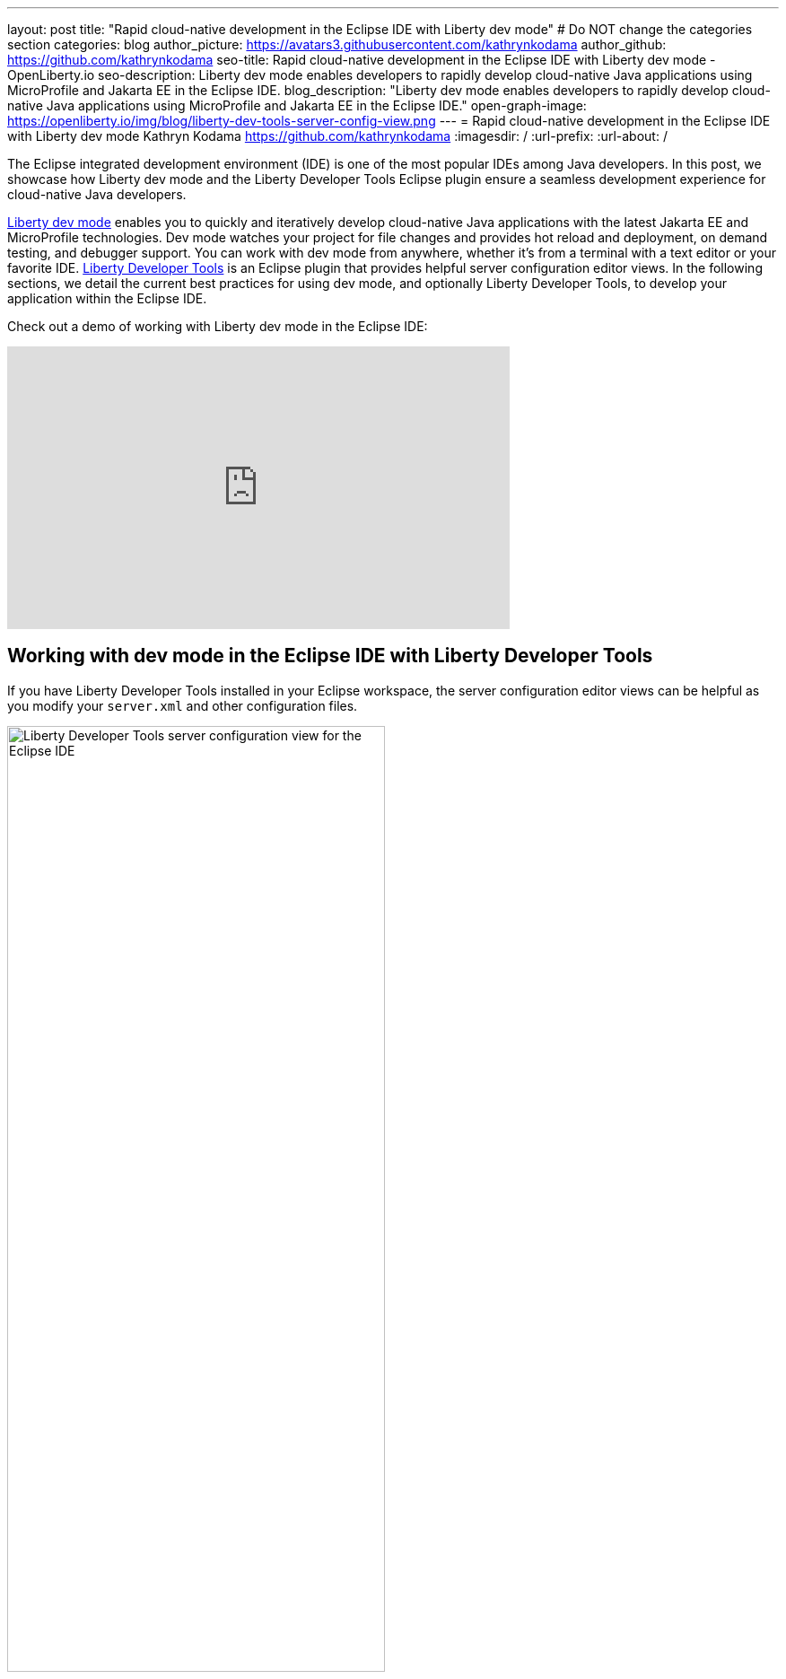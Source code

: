 ---
layout: post
title: "Rapid cloud-native development in the Eclipse IDE with Liberty dev mode"
# Do NOT change the categories section
categories: blog
author_picture: https://avatars3.githubusercontent.com/kathrynkodama
author_github: https://github.com/kathrynkodama
seo-title: Rapid cloud-native development in the Eclipse IDE with Liberty dev mode - OpenLiberty.io
seo-description: Liberty dev mode enables developers to rapidly develop cloud-native Java applications using MicroProfile and Jakarta EE in the Eclipse IDE.
blog_description: "Liberty dev mode enables developers to rapidly develop cloud-native Java applications using MicroProfile and Jakarta EE in the Eclipse IDE."
open-graph-image: https://openliberty.io/img/blog/liberty-dev-tools-server-config-view.png
---
= Rapid cloud-native development in the Eclipse IDE with Liberty dev mode
Kathryn Kodama <https://github.com/kathrynkodama>
:imagesdir: /
:url-prefix:
:url-about: /

The Eclipse integrated development environment (IDE) is one of the most popular IDEs among Java developers. In this post, we showcase how Liberty dev mode and the Liberty Developer Tools Eclipse plugin ensure a seamless development experience for cloud-native Java developers.

link:{url-prefix}/docs/latest/development-mode.html[Liberty dev mode] enables you to quickly and iteratively develop cloud-native Java applications with the latest Jakarta EE and MicroProfile technologies. Dev mode watches your project for file changes and provides hot reload and deployment, on demand testing, and debugger support. You can work with dev mode from anywhere, whether it's from a terminal with a text editor or your favorite IDE. https://marketplace.eclipse.org/content/ibm-liberty-developer-tools[Liberty Developer Tools] is an Eclipse plugin that provides helpful server configuration editor views. In the following sections, we detail the current best practices for using dev mode, and optionally Liberty Developer Tools, to develop your application within the Eclipse IDE.

Check out a demo of working with Liberty dev mode in the Eclipse IDE:

++++
<iframe width="560" height="315" src="https://www.youtube.com/embed/613VBYdk6f8" title="YouTube video player" frameborder="0" allow="accelerometer; autoplay; clipboard-write; encrypted-media; gyroscope; picture-in-picture" allowfullscreen></iframe>
++++

== Working with dev mode in the Eclipse IDE with Liberty Developer Tools

If you have Liberty Developer Tools installed in your Eclipse workspace, the server configuration editor views can be helpful as you modify your `server.xml` and other configuration files.

image::/img/blog/liberty-dev-tools-server-config-view.png[Liberty Developer Tools server configuration view for the Eclipse IDE,width=70%,align="center"]

Dev mode handles a lot of the heavy lifting for developers who use the Liberty runtime. With dev mode, you no longer need to manage your Liberty instances through the **Servers** view of Liberty Developer Tools.
Disable Liberty Developer Tools' integration for Maven and Gradle projects:

* For Maven projects: **Window -> Preferences -> Maven -> Liberty Integration** drop-down to "No".

* For Gradle projects: **Window -> Preferences -> Gradle -> Liberty Integration** drop-down to "No".

image::/img/blog/liberty-dev-tools-disable-servers-view.png[Liberty Developer Tools disabling the Servers view for the Eclipse IDE,width=70%,align="center"]

== Setting up the project

For Maven projects, specify the Liberty Maven Plugin in your project's `pom.xml` file:
[source,xml]
----
    <plugin>
        <groupId>io.openliberty.tools</groupId>
        <artifactId>liberty-maven-plugin</artifactId>
        <version>3.5.1</version>
    </plugin>
----

For Gradle projects, specify the Liberty Gradle Plugin in your project's `build.gradle` file:
[source,groovy]
----
buildscript {
    repositories {
        mavenCentral()
    }
    dependencies {
        classpath 'io.openliberty.tools:liberty-gradle-plugin:3.3'
    }
}
----

== Interacting with dev mode
=== Starting dev mode

You can start dev mode through the Eclipse IDE terminal by finding your project in the package explorer  and right-clicking **Show in Terminal**. Alternatively, you can start it from your operating system terminal with one of the following commands:

* Maven: `mvn liberty:dev`
* Gradle: `gradle libertyDev`

image::/img/blog/dev-mode-eclipse-ide-terminal.png[Starting Liberty dev mode through the Eclipse IDE terminal,width=70%,align="center"]

=== Running tests

You can run tests on demand by pressing Enter in the terminal running dev mode.

=== Attaching a debugger

You can attach a debugger to the running server to step through your code at any time. In Eclipse you can create a debug configuration by selecting "Run" -> "Debug Configurations..." -> "Remote Java application". The default port for debugging is `7777`.

image::/img/blog/dev-mode-eclipse-ide-debug-config.png[Liberty debug configuration for the Eclipse IDE,width=70%,align="center"]

=== Stopping dev mode

You can quit dev mode at any time by pressing CTRL+C in the terminal, or type 'q' and press Enter.

== Additional Resources

For more information on Liberty dev mode, refer to the documentation for the `liberty:dev` goal of the https://github.com/OpenLiberty/ci.maven/blob/main/docs/dev.md[Liberty Maven Plugin] or the `libertyDev` task of the https://github.com/OpenLiberty/ci.gradle/blob/main/docs/libertyDev.md[Liberty Gradle Plugin].

If you prefer to develop with Visual Studio Code, check out https://marketplace.visualstudio.com/items?itemName=Open-Liberty.liberty-dev-vscode-ext[Open Liberty Tools for VS Code]. If you prefer to develop with IntelliJ, check out https://plugins.jetbrains.com/plugin/14856-open-liberty-tools[Open Liberty Tools for IntelliJ IDEA].

== What's next

Watch out for improved Liberty tooling for the Eclipse IDE in the near future. We would love to hear how we can make your experience developing with Liberty even better. If you have any feedback, issues or feature requests, do not hesitate to open a GitHub issue on the https://github.com/OpenLiberty/ci.maven/issues[Liberty Maven Plugin] or https://github.com/OpenLiberty/ci.gradle/issues[Liberty Gradle Plugin] repository.